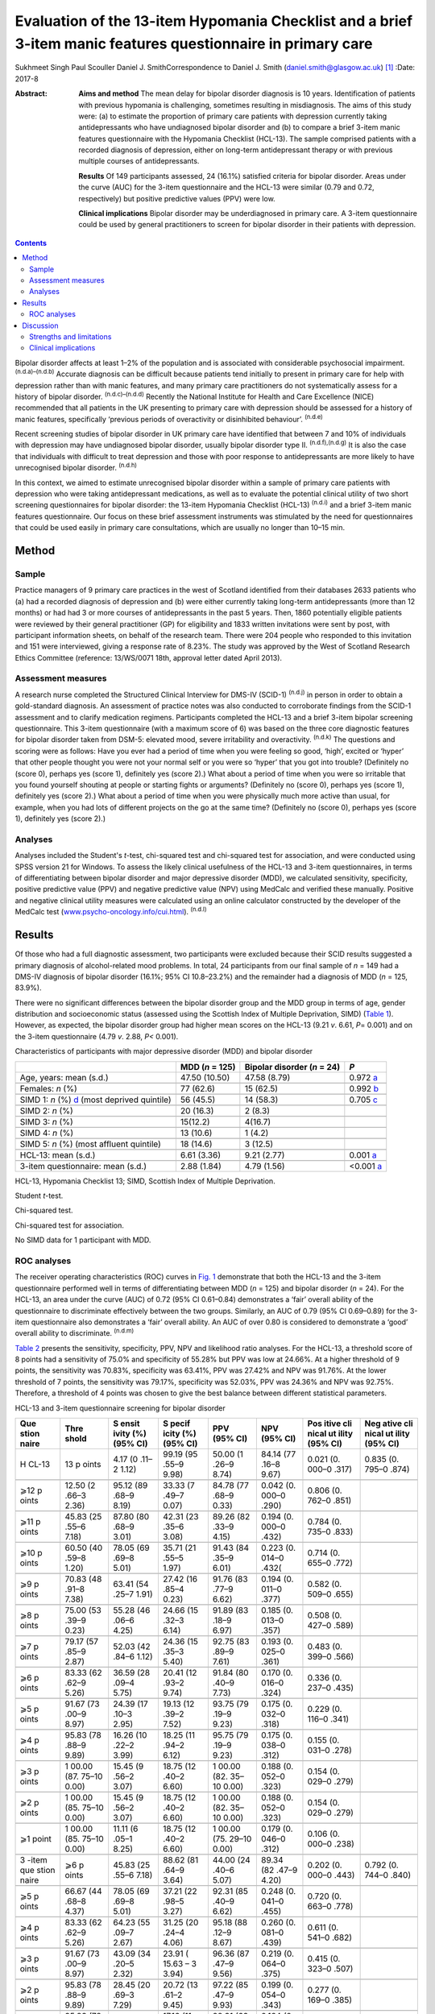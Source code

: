 =============================================================================================================
Evaluation of the 13-item Hypomania Checklist and a brief 3-item manic features questionnaire in primary care
=============================================================================================================

Sukhmeet Singh
Paul Scouller
Daniel J. SmithCorrespondence to Daniel J. Smith
(daniel.smith@glasgow.ac.uk)  [1]_
:Date: 2017-8

:Abstract:
   **Aims and method** The mean delay for bipolar disorder diagnosis is
   10 years. Identification of patients with previous hypomania is
   challenging, sometimes resulting in misdiagnosis. The aims of this
   study were: (a) to estimate the proportion of primary care patients
   with depression currently taking antidepressants who have undiagnosed
   bipolar disorder and (b) to compare a brief 3-item manic features
   questionnaire with the Hypomania Checklist (HCL-13). The sample
   comprised patients with a recorded diagnosis of depression, either on
   long-term antidepressant therapy or with previous multiple courses of
   antidepressants.

   **Results** Of 149 participants assessed, 24 (16.1%) satisfied
   criteria for bipolar disorder. Areas under the curve (AUC) for the
   3-item questionnaire and the HCL-13 were similar (0.79 and 0.72,
   respectively) but positive predictive values (PPV) were low.

   **Clinical implications** Bipolar disorder may be underdiagnosed in
   primary care. A 3-item questionnaire could be used by general
   practitioners to screen for bipolar disorder in their patients with
   depression.


.. contents::
   :depth: 3
..

Bipolar disorder affects at least 1–2% of the population and is
associated with considerable psychosocial impairment.
:sup:`(n.d.a)–(n.d.b)` Accurate diagnosis can be difficult because
patients tend initially to present in primary care for help with
depression rather than with manic features, and many primary care
practitioners do not systematically assess for a history of bipolar
disorder. :sup:`(n.d.c)–(n.d.d)` Recently the National Institute for
Health and Care Excellence (NICE) recommended that all patients in the
UK presenting to primary care with depression should be assessed for a
history of manic features, specifically ‘previous periods of
overactivity or disinhibited behaviour’. :sup:`(n.d.e)`

Recent screening studies of bipolar disorder in UK primary care have
identified that between 7 and 10% of individuals with depression may
have undiagnosed bipolar disorder, usually bipolar disorder type II.
:sup:`(n.d.f),(n.d.g)` It is also the case that individuals with
difficult to treat depression and those with poor response to
antidepressants are more likely to have unrecognised bipolar disorder.
:sup:`(n.d.h)`

In this context, we aimed to estimate unrecognised bipolar disorder
within a sample of primary care patients with depression who were taking
antidepressant medications, as well as to evaluate the potential
clinical utility of two short screening questionnaires for bipolar
disorder: the 13-item Hypomania Checklist (HCL-13) :sup:`(n.d.i)` and a
brief 3-item manic features questionnaire. Our focus on these brief
assessment instruments was stimulated by the need for questionnaires
that could be used easily in primary care consultations, which are
usually no longer than 10–15 min.

.. _S1:

Method
======

.. _S2:

Sample
------

Practice managers of 9 primary care practices in the west of Scotland
identified from their databases 2633 patients who (a) had a recorded
diagnosis of depression and (b) were either currently taking long-term
antidepressants (more than 12 months) or had had 3 or more courses of
antidepressants in the past 5 years. Then, 1860 potentially eligible
patients were reviewed by their general practitioner (GP) for
eligibility and 1833 written invitations were sent by post, with
participant information sheets, on behalf of the research team. There
were 204 people who responded to this invitation and 151 were
interviewed, giving a response rate of 8.23%. The study was approved by
the West of Scotland Research Ethics Committee (reference: 13/WS/0071
18th, approval letter dated April 2013).

.. _S3:

Assessment measures
-------------------

A research nurse completed the Structured Clinical Interview for DMS-IV
(SCID-1) :sup:`(n.d.j)` in person in order to obtain a gold-standard
diagnosis. An assessment of practice notes was also conducted to
corroborate findings from the SCID-1 assessment and to clarify
medication regimens. Participants completed the HCL-13 and a brief
3-item bipolar screening questionnaire. This 3-item questionnaire (with
a maximum score of 6) was based on the three core diagnostic features
for bipolar disorder taken from DSM-5: elevated mood, severe
irritability and overactivity. :sup:`(n.d.k)` The questions and scoring
were as follows: Have you ever had a period of time when you were
feeling so good, ‘high’, excited or ‘hyper’ that other people thought
you were not your normal self or you were so ‘hyper’ that you got into
trouble? (Definitely no (score 0), perhaps yes (score 1), definitely yes
(score 2).) What about a period of time when you were so irritable that
you found yourself shouting at people or starting fights or arguments?
(Definitely no (score 0), perhaps yes (score 1), definitely yes (score
2).) What about a period of time when you were physically much more
active than usual, for example, when you had lots of different projects
on the go at the same time? (Definitely no (score 0), perhaps yes (score
1), definitely yes (score 2).)

.. _S4:

Analyses
--------

Analyses included the Student's *t*-test, chi-squared test and
chi-squared test for association, and were conducted using SPSS version
21 for Windows. To assess the likely clinical usefulness of the HCL-13
and 3-item questionnaires, in terms of differentiating between bipolar
disorder and major depressive disorder (MDD), we calculated sensitivity,
specificity, positive predictive value (PPV) and negative predictive
value (NPV) using MedCalc and verified these manually. Positive and
negative clinical utility measures were calculated using an online
calculator constructed by the developer of the MedCalc test
(`www.psycho-oncology.info/cui.html <www.psycho-oncology.info/cui.html>`__).
:sup:`(n.d.l)`

.. _S5:

Results
=======

Of those who had a full diagnostic assessment, two participants were
excluded because their SCID results suggested a primary diagnosis of
alcohol-related mood problems. In total, 24 participants from our final
sample of *n* = 149 had a DMS-IV diagnosis of bipolar disorder (16.1%;
95% CI 10.8–23.2%) and the remainder had a diagnosis of MDD (*n* = 125,
83.9%).

There were no significant differences between the bipolar disorder group
and the MDD group in terms of age, gender distribution and socioeconomic
status (assessed using the Scottish Index of Multiple Deprivation, SIMD)
(`Table 1 <#T1>`__). However, as expected, the bipolar disorder group
had higher mean scores on the HCL-13 (9.21 *v*. 6.61, *P*\ = 0.001) and
on the 3-item questionnaire (4.79 *v*. 2.88, *P<* 0.001).

.. container:: table-wrap
   :name: T1

   .. container:: caption

      .. rubric:: 

      Characteristics of participants with major depressive disorder
      (MDD) and bipolar disorder

   +----------------+----------------+----------------+----------------+
   |                | MDD (*n* =     | Bipolar        | *P*            |
   |                | 125)           | disorder (*n*  |                |
   |                |                | = 24)          |                |
   +================+================+================+================+
   | Age, years:    | 47.50 (10.50)  | 47.58 (8.79)   | 0.972          |
   | mean (s.d.)    |                |                | `a <#TFN2>`__  |
   +----------------+----------------+----------------+----------------+
   |                |                |                |                |
   +----------------+----------------+----------------+----------------+
   | Females: *n*   | 77 (62.6)      | 15 (62.5)      | 0.992          |
   | (%)            |                |                | `b <#TFN3>`__  |
   +----------------+----------------+----------------+----------------+
   |                |                |                |                |
   +----------------+----------------+----------------+----------------+
   | SIMD 1: *n*    | 56 (45.5)      | 14 (58.3)      | 0.705          |
   | (%)            |                |                | `c <#TFN4>`__  |
   | `d <#TFN5>`__  |                |                |                |
   | (most deprived |                |                |                |
   | quintile)      |                |                |                |
   +----------------+----------------+----------------+----------------+
   |                |                |                |                |
   +----------------+----------------+----------------+----------------+
   | SIMD 2: *n*    | 20 (16.3)      | 2 (8.3)        |                |
   | (%)            |                |                |                |
   +----------------+----------------+----------------+----------------+
   |                |                |                |                |
   +----------------+----------------+----------------+----------------+
   | SIMD 3: *n*    | 15(12.2)       | 4(16.7)        |                |
   | (%)            |                |                |                |
   +----------------+----------------+----------------+----------------+
   |                |                |                |                |
   +----------------+----------------+----------------+----------------+
   | SIMD 4: *n*    | 13 (10.6)      | 1 (4.2)        |                |
   | (%)            |                |                |                |
   +----------------+----------------+----------------+----------------+
   |                |                |                |                |
   +----------------+----------------+----------------+----------------+
   | SIMD 5: *n*    | 18 (14.6)      | 3 (12.5)       |                |
   | (%) (most      |                |                |                |
   | affluent       |                |                |                |
   | quintile)      |                |                |                |
   +----------------+----------------+----------------+----------------+
   |                |                |                |                |
   +----------------+----------------+----------------+----------------+
   | HCL-13: mean   | 6.61 (3.36)    | 9.21 (2.77)    | 0.001          |
   | (s.d.)         |                |                | `a <#TFN2>`__  |
   +----------------+----------------+----------------+----------------+
   |                |                |                |                |
   +----------------+----------------+----------------+----------------+
   | 3-item         | 2.88 (1.84)    | 4.79 (1.56)    | <0.001         |
   | questionnaire: |                |                | `a <#TFN2>`__  |
   | mean (s.d.)    |                |                |                |
   +----------------+----------------+----------------+----------------+

   HCL-13, Hypomania Checklist 13; SIMD, Scottish Index of Multiple
   Deprivation.

   Student *t*-test.

   Chi-squared test.

   Chi-squared test for association.

   No SIMD data for 1 participant with MDD.

.. _S6:

ROC analyses
------------

The receiver operating characteristics (ROC) curves in `Fig. 1 <#F1>`__
demonstrate that both the HCL-13 and the 3-item questionnaire performed
well in terms of differentiating between MDD (*n* = 125) and bipolar
disorder (*n* = 24). For the HCL-13, an area under the curve (AUC) of
0.72 (95% CI 0.61–0.84) demonstrates a ‘fair’ overall ability of the
questionnaire to discriminate effectively between the two groups.
Similarly, an AUC of 0.79 (95% CI 0.69–0.89) for the 3-item
questionnaire also demonstrates a ‘fair’ overall ability. An AUC of over
0.80 is considered to demonstrate a ‘good’ overall ability to
discriminate. :sup:`(n.d.m)`

.. figure:: 189f1
   :alt: Receiver operating characteristics (ROC) for 13-item Hypomania
   Checklist (HCL-13) and 3-item questionnaire: discrimination between
   bipolar disorder (*n* = 24) and major depressive disorder (*n* =
   125). AUC (area under curve): 0.72 (95% CI 0.61–0.84) for HCL-13 and
   0.79 (95% CI 0.69–0.89) for the 3-item questionnaire.
   :name: F1

   Receiver operating characteristics (ROC) for 13-item Hypomania
   Checklist (HCL-13) and 3-item questionnaire: discrimination between
   bipolar disorder (*n* = 24) and major depressive disorder (*n* =
   125). AUC (area under curve): 0.72 (95% CI 0.61–0.84) for HCL-13 and
   0.79 (95% CI 0.69–0.89) for the 3-item questionnaire.

`Table 2 <#T2>`__ presents the sensitivity, specificity, PPV, NPV and
likelihood ratio analyses. For the HCL-13, a threshold score of 8 points
had a sensitivity of 75.0% and specificity of 55.28% but PPV was low at
24.66%. At a higher threshold of 9 points, the sensitivity was 70.83%,
specificity was 63.41%, PPV was 27.42% and NPV was 91.76%. At the lower
threshold of 7 points, the sensitivity was 79.17%, specificity was
52.03%, PPV was 24.36% and NPV was 92.75%. Therefore, a threshold of 4
points was chosen to give the best balance between different statistical
parameters.

.. container:: table-wrap
   :name: T2

   .. container:: caption

      .. rubric:: 

      HCL-13 and 3-item questionnaire screening for bipolar disorder

   +-------+-------+-------+-------+-------+-------+-------+-------+
   | Que   | Thre  | S     | S     | PPV   | NPV   | Pos   | Neg   |
   | stion | shold | ensit | pecif | (95%  | (95%  | itive | ative |
   | naire |       | ivity | icity | CI)   | CI)   | cli   | cli   |
   |       |       | (%)   | (%)   |       |       | nical | nical |
   |       |       | (95%  | (95%  |       |       | ut    | ut    |
   |       |       | CI)   | CI)   |       |       | ility | ility |
   |       |       |       |       |       |       | (95%  | (95%  |
   |       |       |       |       |       |       | CI)   | CI)   |
   +=======+=======+=======+=======+=======+=======+=======+=======+
   | H     | 13    | 4.17  | 99.19 | 50.00 | 84.14 | 0.021 | 0.835 |
   | CL-13 | p     | (0    | (95   | (1    | (77   | (0.   | (0.   |
   |       | oints | .11–2 | .55–9 | .26–9 | .16–8 | 000–0 | 795–0 |
   |       |       | 1.12) | 9.98) | 8.74) | 9.67) | .317) | .874) |
   +-------+-------+-------+-------+-------+-------+-------+-------+
   |       |       |       |       |       |       |       |       |
   +-------+-------+-------+-------+-------+-------+-------+-------+
   | ⩾12   | 12.50 | 95.12 | 33.33 | 84.78 | 0.042 | 0.806 |       |
   | p     | (2    | (89   | (7    | (77   | (0.   | (0.   |       |
   | oints | .66–3 | .68–9 | .49–7 | .68–9 | 000–0 | 762–0 |       |
   |       | 2.36) | 8.19) | 0.07) | 0.33) | .290) | .851) |       |
   +-------+-------+-------+-------+-------+-------+-------+-------+
   |       |       |       |       |       |       |       |       |
   +-------+-------+-------+-------+-------+-------+-------+-------+
   | ⩾11   | 45.83 | 87.80 | 42.31 | 89.26 | 0.194 | 0.784 |       |
   | p     | (25   | (80   | (23   | (82   | (0.   | (0.   |       |
   | oints | .55–6 | .68–9 | .35–6 | .33–9 | 000–0 | 735–0 |       |
   |       | 7.18) | 3.01) | 3.08) | 4.15) | .432) | .833) |       |
   +-------+-------+-------+-------+-------+-------+-------+-------+
   |       |       |       |       |       |       |       |       |
   +-------+-------+-------+-------+-------+-------+-------+-------+
   | ⩾10   | 60.50 | 78.05 | 35.71 | 91.43 | 0.223 | 0.714 |       |
   | p     | (40   | (69   | (21   | (84   | (0.   | (0.   |       |
   | oints | .59–8 | .69–8 | .55–5 | .35–9 | 014–0 | 655–0 |       |
   |       | 1.20) | 5.01) | 1.97) | 6.01) | .432( | .772) |       |
   +-------+-------+-------+-------+-------+-------+-------+-------+
   |       |       |       |       |       |       |       |       |
   +-------+-------+-------+-------+-------+-------+-------+-------+
   | ⩾9    | 70.83 | 63.41 | 27.42 | 91.76 | 0.194 | 0.582 |       |
   | p     | (48   | (54   | (16   | (83   | (0.   | (0.   |       |
   | oints | .91–8 | .25–7 | .85–4 | .77–9 | 011–0 | 509–0 |       |
   |       | 7.38) | 1.91) | 0.23) | 6.62) | .377) | .655) |       |
   +-------+-------+-------+-------+-------+-------+-------+-------+
   |       |       |       |       |       |       |       |       |
   +-------+-------+-------+-------+-------+-------+-------+-------+
   | ⩾8    | 75.00 | 55.28 | 24.66 | 91.89 | 0.185 | 0.508 |       |
   | p     | (53   | (46   | (15   | (83   | (0.   | (0.   |       |
   | oints | .39–9 | .06–6 | .32–3 | .18–9 | 013–0 | 427–0 |       |
   |       | 0.23) | 4.25) | 6.14) | 6.97) | .357) | .589) |       |
   +-------+-------+-------+-------+-------+-------+-------+-------+
   |       |       |       |       |       |       |       |       |
   +-------+-------+-------+-------+-------+-------+-------+-------+
   | ⩾7    | 79.17 | 52.03 | 24.36 | 92.75 | 0.193 | 0.483 |       |
   | p     | (57   | (42   | (15   | (83   | (0.   | (0.   |       |
   | oints | .85–9 | .84–6 | .35–3 | .89–9 | 025–0 | 399–0 |       |
   |       | 2.87) | 1.12) | 5.40) | 7.61) | .361) | .566) |       |
   +-------+-------+-------+-------+-------+-------+-------+-------+
   |       |       |       |       |       |       |       |       |
   +-------+-------+-------+-------+-------+-------+-------+-------+
   | ⩾6    | 83.33 | 36.59 | 20.41 | 91.84 | 0.170 | 0.336 |       |
   | p     | (62   | (28   | (12   | (80   | (0.   | (0.   |       |
   | oints | .62–9 | .09–4 | .93–2 | .40–9 | 016–0 | 237–0 |       |
   |       | 5.26) | 5.75) | 9.74) | 7.73) | .324) | .435) |       |
   +-------+-------+-------+-------+-------+-------+-------+-------+
   |       |       |       |       |       |       |       |       |
   +-------+-------+-------+-------+-------+-------+-------+-------+
   | ⩾5    | 91.67 | 24.39 | 19.13 | 93.75 | 0.175 | 0.229 |       |
   | p     | (73   | (17   | (12   | (79   | (0.   | (0.   |       |
   | oints | .00–9 | .10–3 | .39–2 | .19–9 | 032–0 | 116–0 |       |
   |       | 8.97) | 2.95) | 7.52) | 9.23) | .318) | .341) |       |
   +-------+-------+-------+-------+-------+-------+-------+-------+
   |       |       |       |       |       |       |       |       |
   +-------+-------+-------+-------+-------+-------+-------+-------+
   | ⩾4    | 95.83 | 16.26 | 18.25 | 95.75 | 0.175 | 0.155 |       |
   | p     | (78   | (10   | (11   | (79   | (0.   | (0.   |       |
   | oints | .88–9 | .22–2 | .94–2 | .19–9 | 038–0 | 031–0 |       |
   |       | 9.89) | 3.99) | 6.12) | 9.23) | .312) | .278) |       |
   +-------+-------+-------+-------+-------+-------+-------+-------+
   |       |       |       |       |       |       |       |       |
   +-------+-------+-------+-------+-------+-------+-------+-------+
   | ⩾3    | 1     | 15.45 | 18.75 | 1     | 0.188 | 0.154 |       |
   | p     | 00.00 | (9    | (12   | 00.00 | (0.   | (0.   |       |
   | oints | (87.  | .56–2 | .40–2 | (82.  | 052–0 | 029–0 |       |
   |       | 75–10 | 3.07) | 6.60) | 35–10 | .323) | .279) |       |
   |       | 0.00) |       |       | 0.00) |       |       |       |
   +-------+-------+-------+-------+-------+-------+-------+-------+
   |       |       |       |       |       |       |       |       |
   +-------+-------+-------+-------+-------+-------+-------+-------+
   | ⩾2    | 1     | 15.45 | 18.75 | 1     | 0.188 | 0.154 |       |
   | p     | 00.00 | (9    | (12   | 00.00 | (0.   | (0.   |       |
   | oints | (85.  | .56–2 | .40–2 | (82.  | 052–0 | 029–0 |       |
   |       | 75–10 | 3.07) | 6.60) | 35–10 | .323) | .279) |       |
   |       | 0.00) |       |       | 0.00) |       |       |       |
   +-------+-------+-------+-------+-------+-------+-------+-------+
   |       |       |       |       |       |       |       |       |
   +-------+-------+-------+-------+-------+-------+-------+-------+
   | ⩾1    | 1     | 11.11 | 18.75 | 1     | 0.179 | 0.106 |       |
   | point | 00.00 | (6    | (12   | 00.00 | (0.   | (0.   |       |
   |       | (85.  | .05–1 | .40–2 | (75.  | 046–0 | 000–0 |       |
   |       | 75–10 | 8.25) | 6.60) | 29–10 | .312) | .238) |       |
   |       | 0.00) |       |       | 0.00) |       |       |       |
   +-------+-------+-------+-------+-------+-------+-------+-------+
   |       |       |       |       |       |       |       |       |
   +-------+-------+-------+-------+-------+-------+-------+-------+
   | 3     | ⩾6    | 45.83 | 88.62 | 44.00 | 89.34 | 0.202 | 0.792 |
   | -item | p     | (25   | (81   | (24   | (82   | (0.   | (0.   |
   | que   | oints | .55–6 | .64–9 | .40–6 | .47–9 | 000–0 | 744–0 |
   | stion |       | 7.18) | 3.64) | 5.07) | 4.20) | .443) | .840) |
   | naire |       |       |       |       |       |       |       |
   +-------+-------+-------+-------+-------+-------+-------+-------+
   |       |       |       |       |       |       |       |       |
   +-------+-------+-------+-------+-------+-------+-------+-------+
   | ⩾5    | 66.67 | 78.05 | 37.21 | 92.31 | 0.248 | 0.720 |       |
   | p     | (44   | (69   | (22   | (85   | (0.   | (0.   |       |
   | oints | .68–8 | .69–8 | .98–5 | .40–9 | 041–0 | 663–0 |       |
   |       | 4.37) | 5.01) | 3.27) | 6.62) | .455) | .778) |       |
   +-------+-------+-------+-------+-------+-------+-------+-------+
   |       |       |       |       |       |       |       |       |
   +-------+-------+-------+-------+-------+-------+-------+-------+
   | ⩾4    | 83.33 | 64.23 | 31.25 | 95.18 | 0.260 | 0.611 |       |
   | p     | (62   | (55   | (20   | (88   | (0.   | (0.   |       |
   | oints | .62–9 | .09–7 | .24–4 | .12–9 | 081–0 | 541–0 |       |
   |       | 5.26) | 2.67) | 4.06) | 8.67) | .439) | .682) |       |
   +-------+-------+-------+-------+-------+-------+-------+-------+
   |       |       |       |       |       |       |       |       |
   +-------+-------+-------+-------+-------+-------+-------+-------+
   | ⩾3    | 91.67 | 43.09 | 23.91 | 96.36 | 0.219 | 0.415 |       |
   | p     | (73   | (34   | (     | (87   | (0.   | (0.   |       |
   | oints | .00–9 | .20–5 | 15.63 | .47–9 | 064–0 | 323–0 |       |
   |       | 8.97) | 2.32) | –     | 9.56) | .375) | .507) |       |
   |       |       |       | 3     |       |       |       |       |
   |       |       |       | 3.94) |       |       |       |       |
   +-------+-------+-------+-------+-------+-------+-------+-------+
   |       |       |       |       |       |       |       |       |
   +-------+-------+-------+-------+-------+-------+-------+-------+
   | ⩾2    | 95.83 | 28.45 | 20.72 | 97.22 | 0.199 | 0.277 |       |
   | p     | (78   | (20   | (13   | (85   | (0.   | (0.   |       |
   | oints | .88–9 | .69–3 | .61–2 | .47–9 | 054–0 | 169–0 |       |
   |       | 9.89) | 7.29) | 9.45) | 9.93) | .343) | .385) |       |
   +-------+-------+-------+-------+-------+-------+-------+-------+
   |       |       |       |       |       |       |       |       |
   +-------+-------+-------+-------+-------+-------+-------+-------+
   | ⩾1    | 95.83 | 9.76  | 17.16 | 92.31 | 0.164 | 0.090 |       |
   | point | (78   | (5    | (11   | (63   | (0.   | (0.   |       |
   |       | .88–9 | .14–1 | .20–2 | .97–9 | 031–0 | 000–0 |       |
   |       | 9.89) | 6.42) | 4.63) | 9.81) | .298) | .223) |       |
   +-------+-------+-------+-------+-------+-------+-------+-------+

   HCL-13, 13-item Hypomania Checklist; NPV, negative predictive value;
   PPV, positive predictive value.

Similarly, a threshold score of 4 on the 3-item questionnaire had a
sensitivity of 83.33%, specificity of 64.23% and PPV of only 31.25%. At
a higher threshold of 5 points, the sensitivity was 66.67%, specificity
was 78.05%, PPV was 37.21% and NPV was 92.31%. At a lower threshold of 3
points, sensitivity was 91.67%, specificity was 43.09%, PPV was 23.91%
and NPV was 93.36%. Therefore, a threshold of 4 points was chosen to
give the best balance between these different parameters.

The positive clinical utility – the ability of the test to confirm cases
of bipolar disorder – was poor for both tests. The negative clinical
utility a measure of screening and excluding bipolar disorder, was
slightly better for the 3-item questionnaire than the HCL-13 at our
threshold values: 0.611 (95% CI 0.541–0.682) compared with 0.582
(0.509–0.655). These thresholds were chosen to give the best balance
between sensitivity, specificity, PPV, NPV and positive and negative
clinical utility

.. _S7:

Discussion
==========

One of the goals of this study was to estimate how common DMS-IV bipolar
disorders might be in a sample of primary care patients taking
antidepressant medication, specifically those patients who were either
taking antidepressant therapy for more than 12 months or who had had
multiple courses of antidepressants over the preceding 5 years. We found
that 16.1% of our sample had bipolar disorder. This rate is higher than
in previous literature from the UK. In samples of primary care patients,
Hughes *et al* :sup:`(n.d.g)` found a prevalence of 7.3% whereas Smith
*et al* found a prevalence of 9.6%. Both studies assessed patients with
depressive disorder who had been prescribed antidepressant medication.
It is possible that the addition in our study of participants who had
previously been prescribed multiple courses of antidepressants led to a
higher prevalence estimate for bipolar disorder, because unrecognised
bipolar disorder is more common in patients with more severe and
enduring depression. :sup:`(n.d.n)`

We also aimed to compare the HCL-13 and a brief 3-item questionnaire in
terms of their ability to differentiate between patients with MDD and
bipolar disorder. We found that the AUC for HCL-13 was 0.72, while for
the 3-item questionnaire it was slightly higher, at 0.79. For both tests
the ability to discriminate between MDD and bipolar disorder in terms of
sensitivity and specificity was reasonable, but PPVs were low. This is a
function of the low prevalence of bipolar disorder in primary care
setting, but represents a potential limitation in terms of the
usefulness of these instruments to GPs in everyday clinical practice.
:sup:`(n.d.o)` In a review of brief screening instruments for depressive
disorder in a low-income country, Hanlon *et al* :sup:`(n.d.p)`
concluded that the low PPV at acceptable sensitivity levels may preclude
their use in clinical settings.

Nevertheless, we would argue that there may be some use in primary care
for these brief screening instruments alongside additional assessments,
for example whether patients have a strong family history of mood
disorder. The 3-item questionnaire in particular may be useful to GPs in
terms of fulfilling the NICE requirement to assess all patients with
depression for a history of manic features. The high NPV of 95% means
that clinicians may find this useful for excluding a diagnosis of
bipolar disorder in their patients with depression. The NICE guidance
states that the ideal instrument should be brief, easy to administer and
to score, and should be able to be interpreted without extensive and
specialist training :sup:`(n.d.e)`

.. _S8:

Strengths and limitations
-------------------------

This was a reasonably large study that took a systematic approach to
screening patients in primary care settings. We used definitions of
bipolar disorder and MDD based on formal diagnostic classifications by
using SCID assessment. The study included a range of people from
different social backgrounds, with the majority living in some of the
most deprived areas of Scotland. However, it may have been helpful to
have more baseline demographic information on patients, such as
ethnicity, family history of bipolar disorder and age at onset of
depression, and the study may be subject to recall bias because it
relied on the patient's recall of prior episodes of manic symptoms
rather than a corroborative history. There may also be an issue of
selection bias, because GPs were able to exclude certain participants if
they felt that they were not suitable for this study As a result of
this, and the fact that only one method of recruitment was used in this
study, there was a relatively small final sample given the number of
invitations sent, which may have led to ascertainment bias. Moreover,
the SCID interviewer was not masked to HCL-13 and 3-item scores, which
may also have been a source of bias.

Another potential limitation is that the 3-item questionnaire had no
requirement for a minimum duration of symptoms. It is possible that
individuals with brief periods of affective instability, such as those
with borderline personality disorder, would be inclined to respond
positively to these questions. Similarly, we did not take a history of
alcohol or drug use, and while we did exclude alcohol or
substance-induced mood disorders, the use of psychoactive substances
could have led to false positives with the 3-item questionnaire.

.. _S9:

Clinical implications
---------------------

A brief 3-item questionnaire may be clinically useful for GPs who wish
to screen for manic features in patients with MDD. This could prompt
more detailed assessment, such as an appointment with a relative or
friend to obtain a collateral history before assessing the need for a
referral to secondary care. Further studies are required in larger
samples to assess the clinical usefulness of this test in screening,
ideally without the issues of recruitment faced in this study It may
also be helpful to develop the 3-item questionnaire further, perhaps
with the addition of other items such as the duration of symptoms. While
the addition of items would lead to a more statistically sound test, it
would also take longer to administer such a test, which may make it less
clinically useful.

A proportion of primary care patients with MDD, perhaps as many as 1 in
5, may have undiagnosed bipolar disorder. For busy clinicians working in
a time-restricted environment, we suggest that a brief 3-item
questionnaire may be a useful screening tool for bipolar disorder and a
first step towards a more comprehensive assessment.

.. container:: references csl-bib-body hanging-indent
   :name: refs

   .. container:: csl-entry
      :name: ref-R1

      n.d.a.

   .. container:: csl-entry
      :name: ref-R4

      n.d.b.

   .. container:: csl-entry
      :name: ref-R5

      n.d.c.

   .. container:: csl-entry
      :name: ref-R7

      n.d.d.

   .. container:: csl-entry
      :name: ref-R8

      n.d.e.

   .. container:: csl-entry
      :name: ref-R9

      n.d.f.

   .. container:: csl-entry
      :name: ref-R10

      n.d.g.

   .. container:: csl-entry
      :name: ref-R11

      n.d.h.

   .. container:: csl-entry
      :name: ref-R12

      n.d.i.

   .. container:: csl-entry
      :name: ref-R13

      n.d.j.

   .. container:: csl-entry
      :name: ref-R14

      n.d.k.

   .. container:: csl-entry
      :name: ref-R15

      n.d.l.

   .. container:: csl-entry
      :name: ref-R16

      n.d.m.

   .. container:: csl-entry
      :name: ref-R17

      n.d.n.

   .. container:: csl-entry
      :name: ref-R18

      n.d.o.

   .. container:: csl-entry
      :name: ref-R19

      n.d.p.

.. [1]
   **Sukhmeet Singh** is a foundation year doctor at NHS Greater Glasgow
   and Clyde, and at the Institute of Health and Wellbeing, University
   of Glasgow, **Paul Scouller** is a senior research nurse at NHS
   Greater Glasgow and Clyde, and **Daniel J. Smith** is Professor of
   Psychiatry at the Institute of Health and Wellbeing, University of
   Glasgow, Glasgow, UK.
